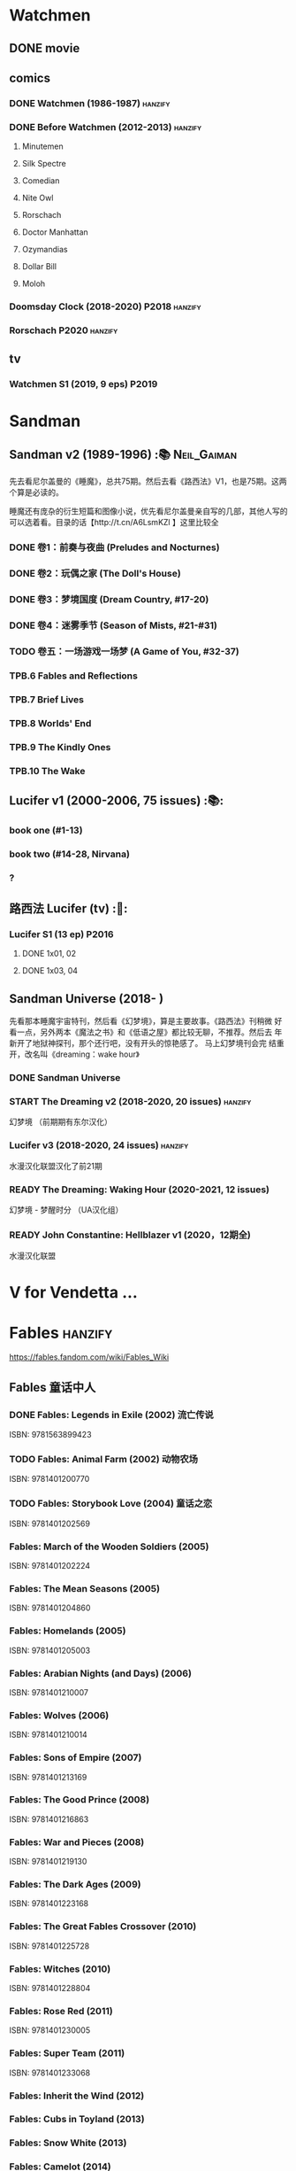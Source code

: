 * Watchmen
** DONE movie
** comics
*** DONE Watchmen (1986-1987) :hanzify:
*** DONE Before Watchmen (2012-2013) :hanzify:
**** Minutemen
**** Silk Spectre
**** Comedian
**** Nite Owl
**** Rorschach
**** Doctor Manhattan
**** Ozymandias
**** Dollar Bill
**** Moloh
*** Doomsday Clock (2018-2020) :P2018:hanzify:
*** Rorschach :P2020:hanzify:
** tv
*** Watchmen S1 (2019, 9 eps) :P2019:
* Sandman
** Sandman v2 (1989-1996) :📚:Neil_Gaiman:

先去看尼尔盖曼的《睡魔》，总共75期。然后去看《路西法》V1，也是75期。这两个算是必读的。

睡魔还有庞杂的衍生短篇和图像小说，优先看尼尔盖曼亲自写的几部，其他人写的可以选着看。目录的话【http://t.cn/A6LsmKZl 】这里比较全

*** DONE 卷1：前奏与夜曲 (Preludes and Nocturnes)
*** DONE 卷2：玩偶之家 (The Doll's House)
*** DONE 卷3：梦境国度 (Dream Country, #17-20)
*** DONE 卷4：迷雾季节 (Season of Mists, #21-#31)
CLOSED: <2022-02-05 Sat 17:17>

*** TODO 卷五：一场游戏一场梦 (A Game of You, #32-37)
*** TPB.6 Fables and Reflections
*** TPB.7 Brief Lives
*** TPB.8 Worlds' End
*** TPB.9 The Kindly Ones
*** TPB.10 The Wake
** Lucifer v1 (2000-2006, 75 issues) :📚:
*** book one (#1-13)
*** book two (#14-28, Nirvana)
*** ?
** 路西法 Lucifer (tv) :🎦:
*** Lucifer S1 (13 ep) :P2016:
**** DONE 1x01, 02
CLOSED: [2022-02-02 Wed 17:07]

**** DONE 1x03, 04
CLOSED: <2022-02-13 Sun 16:07>

** Sandman Universe (2018- )

先看那本睡魔宇宙特刊，然后看《幻梦境》，算是主要故事。《路西法》刊稍微
好看一点，另外两本《魔法之书》和《低语之屋》都比较无聊，不推荐。然后去
年新开了地狱神探刊，那个还行吧，没有开头的惊艳感了。 马上幻梦境刊会完
结重开，改名叫《dreaming：wake hour》

*** DONE Sandman Universe
CLOSED: [2022-02-03 Thu 11:32]

*** START The Dreaming v2 (2018-2020, 20 issues) :hanzify:

幻梦境 （前期期有东尔汉化）

*** Lucifer v3 (2018-2020, 24 issues) :hanzify:

水漫汉化联盟汉化了前21期

*** READY The Dreaming: Waking Hour (2020-2021, 12 issues)

幻梦境 - 梦醒时分 （UA汉化组）

*** READY John Constantine: Hellblazer v1 (2020，12期全)

水漫汉化联盟

* V for Vendetta ...
* Fables :hanzify:

https://fables.fandom.com/wiki/Fables_Wiki

** Fables 童话中人
*** DONE Fables: Legends in Exile (2002) 流亡传说

 ISBN: 9781563899423

*** TODO Fables: Animal Farm (2002) 动物农场

 ISBN: 9781401200770

*** TODO Fables: Storybook Love (2004) 童话之恋

 ISBN: 9781401202569

*** Fables: March of the Wooden Soldiers (2005)

 ISBN: 9781401202224

*** Fables: The Mean Seasons (2005)

 ISBN: 9781401204860

*** Fables: Homelands (2005)

 ISBN: 9781401205003

*** Fables: Arabian Nights (and Days) (2006)

 ISBN: 9781401210007

*** Fables: Wolves (2006)

 ISBN: 9781401210014

*** Fables: Sons of Empire (2007)

 ISBN: 9781401213169

*** Fables: The Good Prince (2008)

 ISBN: 9781401216863

*** Fables: War and Pieces (2008)

 ISBN: 9781401219130

*** Fables: The Dark Ages (2009)

 ISBN: 9781401223168

*** Fables: The Great Fables Crossover (2010)

 ISBN: 9781401225728

*** Fables: Witches (2010)

 ISBN: 9781401228804

*** Fables: Rose Red (2011)

 ISBN: 9781401230005

*** Fables: Super Team (2011)

 ISBN: 9781401233068

*** Fables: Inherit the Wind (2012)
*** Fables: Cubs in Toyland (2013)
*** Fables: Snow White (2013)
*** Fables: Camelot (2014)
** Fairest 绝世佳人
** Jack of Fables 杰克传？
** Fables: The Wolf Among Us 我们身边的狼
** Everafter: From the Pages of Fables 从此以后
** specials
*** 1001 Nights of Snowfall
*** Peter & Max: A Fables Novel
*** Cinderella: From Fabletown with Love
*** Cinderella: Fables Are Forever
*** The Unwritten Fables
*** The Literals
*** Fables: Werewolves of the Heartland
*** Fairest: In All The Land
*** Batman Vs. Bigby! A Wolf In Gotham
* DONE All-star Superman
* Y: The Last Man
* Kingdom Come
** Kingdom Come (4 issues) :P1996:

https://dc.fandom.com/wiki/Kingdom_Come_Vol_1

** The Kingdom :P1999:

The Kingdom was a two-issue limited series, which also included five
one-shot specials. The series was a sequel to the popular Elseworlds
title Kingdom Come. It is the basis for Earth-22 continuity.

https://dc.fandom.com/wiki/The_Kingdom_Vol_1

** JSA3: Thy Kingdom Come (2007-2009)

In 2007-08, the storyline "Thy Kingdom Come" was introduced in the
pages of Justice Society of America (Volume 3). Although hailed as an
official sequel to Kingdom Come, "Thy Kingdom Come" actually pertained
to the re-imagined Earth-22 reality.

- JSA3 #9 - #22, Annual #1
- JSA Kingdom Come special: Superman #1
- JSA Kingdom Come special: Magog #1
- JSA Kingdom Come special: The Kingdom #1

https://dc.fandom.com/wiki/Thy_Kingdom_Come

* Preacher
** comics
*** DONE book 1 (1-12)
*** DONE book 2 (13-26)
*** book 3
**** Preacher 27-33
**** DOING Saint of Killers #1-4
*** book 4
**** Preacher 34-40
**** specials x4
*** book 5 (41-54)
** tv
*** S1 :P2016:
**** DONE 1x01, 02, 03
CLOSED: [2022-01-11 Tue 08:22]

**** DONE 1x04, 05
CLOSED: <2022-01-13 Thu 08:39>

**** DONE 1x06, 07
CLOSED: [2022-01-19 Wed 22:03]

**** DONE 1x08, 09, 10
CLOSED: [2022-01-21 Fri 23:07]

*** S2 :P2017:
**** DONE 2x01, 02
CLOSED: [2022-01-27 Thu 19:05]

* Swamp Thing
* Supernatural
** DONE S11
** DONE S12
** DOING SPN S13
*** DONE 13x01, 02
CLOSED: [2022-02-02 Wed 14:29]

*** DONE 13x03, 04
CLOSED: [2022-02-10 Thu 20:15]

** S14
** S15
* Ultimate Marvel
* Spider-Man
** The Amazing Spider-Man 神奇蜘蛛侠
*** v1 (1963-1998, #001-441)

442 (#1–441 plus #–1) and 31 Annuals

*** v2 (1999-2003, 58 issues and 3 Annuals)
*** v1 cont. (2003-2014, #500-700)

222 issues (#500–700 plus issues #654.1, 679.1, 699.1, 700.1, 700.2, 700.3, 700.4, and 700.5, #789–801) and 6 Annuals


It was replaced by The Superior Spider-Man as part of the Marvel NOW! relaunch of Marvel's comic lines.[1]

*** v3 (2014-2015)

28 (#1–20.1, plus issues #1.1, 1.2, 1.3, 1.4, 1.5, 16.1, 17.1, 18.1, 19.1, and 20.1) and 1 Annual

*** v4 (2015-2017)

38 (#1–32 plus issues #1.1, 1.2, 1.3, 1.4, 1.5, and 1.6) and 1 Annual

*** v5 (2018- )
** Spectacular Spider-Man 惊世骇俗
*** v1 (1976-1998, 264 issues)

- Peter Parker, the Spectacular Spider-Man (#1-133)
- The Spectacular Spider-Man (#134-263)

*** v2 (2003-2005, 27 issues)
*** v3 (2017-2019, 23 issues)

- Peter Parker: The Spectacular Spider-Man #1-6
- Peter Parker: The Spectacular Spider-Man #297-313

** Superiror Spider-Man (Otto Octavius) 究级
*** v1 (2013-2014, 34 issues)
*** DONE v2 (2019, 12 issues)
** Spider-Man 2099 (Miguel O'Hara)
*** v1 (1992-1996, 45 issues)
*** READY v2 (2014-2015, 12 issues) :hanzify:
*** READY v3 (2015-2017, 25 issues) :hanzify:
*** v4 (2020, 1 issue)
** DONE Event: Spider-Verse (2014-2015)
*** Prelude

- Guardians of the Galaxy	FCBD 2014	
- *The Amazing Spider-Man*	#4–6	

*** Edge of Spider-Verse

- Edge of Spider-Verse	#1–5	
- Spider-Man 2099 (vol. 2)	#5	
- *The Superior Spider-Man* (vol.1) #32–33	
- *The Amazing Spider-Man* (vol. 3)	#7–8	

*** Core series

- *The Amazing Spider-Man* (vol. 3)	#9–15	

*** Tie-in issues

- Scarlet Spiders	#1–3	
- Spider-Man 2099 (vol. 2)	#6–8	
- Spider-Verse (vol. 2)	#1–2	
- Spider-Verse Team-Up	#1–3	
- Spider-Woman (vol. 5)	#1–4	

** Event: Spider-Geddon (2018)
*** Lead-up

- Edge of Spider-Geddon #1–4
- Superior Octopus #1

*** Main plot

- Spider-Geddon #0–5

*** Tie-ins

- *Peter Parker, The Spectacular Spider-Man* #311–313
- Spider-Force #1–3
- Spider-Geddon Handbook #1
- Spider-Girls #1–3
- Spider-Gwen: Ghost Spider #1–3
- Superior Spider-Man Vol. 2 #1
- Vault of Spiders #1–2

*** Aftermath

- Spider-Gwen: Ghost Spider #4

** Ultimate Spider-Man

https://en.m.wikipedia.org/wiki/List_of_Ultimate_Spider-Man_story_arcs

*** Ultimate Spider-Man
**** DONE vol.01 Power and Responsibility
**** DONE vol.02 Learning Curve (#8-13)
**** Ultimate Marvel Team-Up vol.1
**** DONE vol.03 Double Trouble
**** Ultimate Marvel Team-Up vol.2
**** DONE vol.04 Legacy (#22-27)
**** DONE vol.05 Public Scrutiny
**** DONE vol.06 Venom (#33–39)
**** DONE vol.07 Irresponsible
**** DONE vol.08 Cats and Kings (#47-53)
**** vol.09 Ultimate Six
**** vol.10 Hollywood (#54–59)
**** vol.11 Carnage (#60-65)
**** vol.12 Superstarts (#66-71)
**** vol.13 Hobgobin (#72-78)
**** vol.14 Warriors (#79-85)
**** vol.15 Silver Sable (#86-90,annual #1)
**** vol.16 Deadpool (#91-96, annual #2)
**** vol.17 Clone Saga (#97-105)
**** vol.18 Ultimate Knights (#106-111)
**** vol.19 Death of a Goblin (#112-119)
**** vol.20 And His Amazing Friends (#118-122)
**** vol.21 War of the Symbiotes (#123-128)
**** vol.22 Ultimatum (#129-133, annual #3)

Ultimate Spider-Man #129–133, Annual #3

*** Ultimatum: Requiem
*** relaunch
**** vol.1 The New World According to Peter Parker (#1-6)
**** vol.2 Chameleons (#7-14)
**** vol.3 Death of Spider-Man Prelude (#15, #150-155)
**** vol.4 Death of Spider-Man (#156-160)
**** vol.5 Death Spider-Man Fallout
*** Ultimate Comics Spider-Man (Miles Morales)
* Marvel MCU
